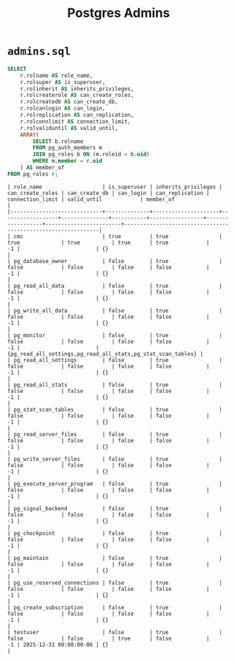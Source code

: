 #+title: Postgres Admins

* =admins.sql=

#+begin_src sql
SELECT 
    r.rolname AS role_name,
    r.rolsuper AS is_superuser,
    r.rolinherit AS inherits_privileges,
    r.rolcreaterole AS can_create_roles,
    r.rolcreatedb AS can_create_db,
    r.rolcanlogin AS can_login,
    r.rolreplication AS can_replication,
    r.rolconnlimit AS connection_limit,
    r.rolvaliduntil AS valid_until,
    ARRAY(
        SELECT b.rolname
        FROM pg_auth_members m
        JOIN pg_roles b ON (m.roleid = b.oid)
        WHERE m.member = r.oid
    ) AS member_of
FROM pg_roles r;
#+end_src

#+begin_src
| role_name                   | is_superuser | inherits_privileges | can_create_roles | can_create_db | can_login | can_replication | connection_limit | valid_until            | member_of                                                    |
|-----------------------------+--------------+---------------------+------------------+---------------+-----------+-----------------+------------------+------------------------+--------------------------------------------------------------|
| cmc                         | true         | true                | true             | true          | true      | true            |               -1 |                        | {}                                                           |
| pg_database_owner           | false        | true                | false            | false         | false     | false           |               -1 |                        | {}                                                           |
| pg_read_all_data            | false        | true                | false            | false         | false     | false           |               -1 |                        | {}                                                           |
| pg_write_all_data           | false        | true                | false            | false         | false     | false           |               -1 |                        | {}                                                           |
| pg_monitor                  | false        | true                | false            | false         | false     | false           |               -1 |                        | {pg_read_all_settings,pg_read_all_stats,pg_stat_scan_tables} |
| pg_read_all_settings        | false        | true                | false            | false         | false     | false           |               -1 |                        | {}                                                           |
| pg_read_all_stats           | false        | true                | false            | false         | false     | false           |               -1 |                        | {}                                                           |
| pg_stat_scan_tables         | false        | true                | false            | false         | false     | false           |               -1 |                        | {}                                                           |
| pg_read_server_files        | false        | true                | false            | false         | false     | false           |               -1 |                        | {}                                                           |
| pg_write_server_files       | false        | true                | false            | false         | false     | false           |               -1 |                        | {}                                                           |
| pg_execute_server_program   | false        | true                | false            | false         | false     | false           |               -1 |                        | {}                                                           |
| pg_signal_backend           | false        | true                | false            | false         | false     | false           |               -1 |                        | {}                                                           |
| pg_checkpoint               | false        | true                | false            | false         | false     | false           |               -1 |                        | {}                                                           |
| pg_maintain                 | false        | true                | false            | false         | false     | false           |               -1 |                        | {}                                                           |
| pg_use_reserved_connections | false        | true                | false            | false         | false     | false           |               -1 |                        | {}                                                           |
| pg_create_subscription      | false        | true                | false            | false         | false     | false           |               -1 |                        | {}                                                           |
| testuser                    | false        | true                | false            | false         | true      | false           |               -1 | 2025-12-31 00:00:00-06 | {}                                                           |
#+end_src
